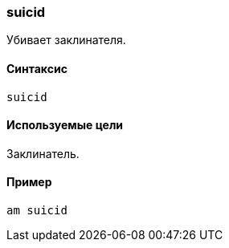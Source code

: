 === suicid

Убивает заклинателя.

==== Синтаксис
`suicid`

==== Используемые цели
Заклинатель.

==== Пример
`am suicid`
